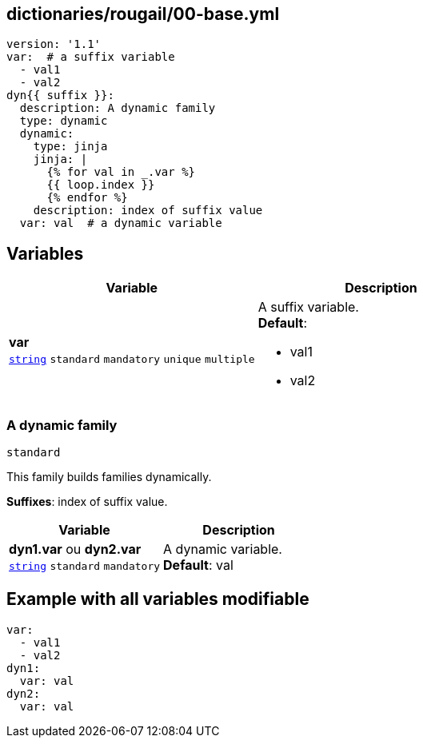 == dictionaries/rougail/00-base.yml

[,yaml]
----
version: '1.1'
var:  # a suffix variable
  - val1
  - val2
dyn{{ suffix }}:
  description: A dynamic family
  type: dynamic
  dynamic:
    type: jinja
    jinja: |
      {% for val in _.var %}
      {{ loop.index }}
      {% endfor %}
    description: index of suffix value
  var: val  # a dynamic variable
----
== Variables

[cols="108a,108a",options="header"]
|====
| Variable                                                                                                   | Description                                                                                                
| 
**var** +
`https://rougail.readthedocs.io/en/latest/variable.html#variables-types[string]` `standard` `mandatory` `unique` `multiple`                                                                                                            | 
A suffix variable. +
**Default**: 

* val1
* val2                                                                                                            
|====

=== A dynamic family

`standard`


This family builds families dynamically.

**Suffixes**: index of suffix value.

[cols="108a,108a",options="header"]
|====
| Variable                                                                                                   | Description                                                                                                
| 
**dyn1.var** ou **dyn2.var** +
`https://rougail.readthedocs.io/en/latest/variable.html#variables-types[string]` `standard` `mandatory`                                                                                                            | 
A dynamic variable. +
**Default**: val                                                                                                            
|====


== Example with all variables modifiable

[,yaml]
----
var:
  - val1
  - val2
dyn1:
  var: val
dyn2:
  var: val
----
